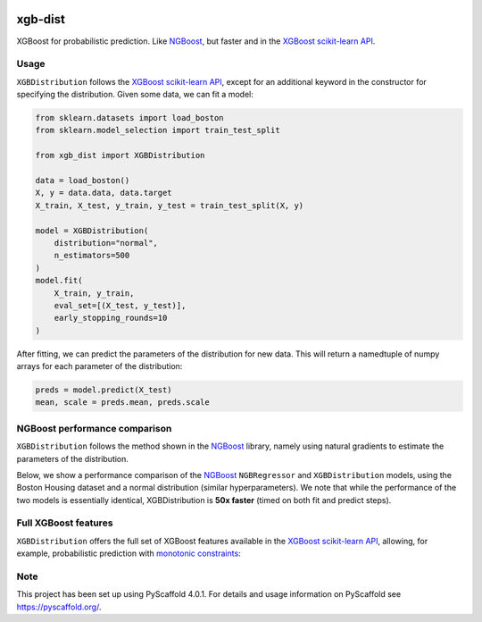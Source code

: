 .. image:: https://github.com/CDonnerer/xgb-dist/actions/workflows/test.yml/badge.svg?branch=main
  :target: https://github.com/CDonnerer/xgb-dist/actions/workflows/test.yml

.. image:: https://coveralls.io/repos/github/CDonnerer/xgb-dist/badge.svg?branch=main
  :target: https://coveralls.io/github/CDonnerer/xgb-dist?branch=main

.. image:: https://readthedocs.org/projects/xgb-dist/badge/?version=latest
  :target: https://xgb-dist.readthedocs.io/en/latest/?badge=latest
  :alt: Documentation Status


============
xgb-dist
============

XGBoost for probabilistic prediction. Like `NGBoost`_, but faster and in the `XGBoost scikit-learn API`_.

.. image:: https://raw.githubusercontent.com/CDonnerer/xgb-dist/main/imgs/xgb_dist.png
    :align: center
    :width: 600px
    :alt: XGBDistribution example


Usage
===========

``XGBDistribution`` follows the `XGBoost scikit-learn API`_, except for an additional
keyword in the constructor for specifying the distribution. Given some data,
we can fit a model:

.. code-block:: python

      from sklearn.datasets import load_boston
      from sklearn.model_selection import train_test_split

      from xgb_dist import XGBDistribution

      data = load_boston()
      X, y = data.data, data.target
      X_train, X_test, y_train, y_test = train_test_split(X, y)

      model = XGBDistribution(
          distribution="normal",
          n_estimators=500
      )
      model.fit(
          X_train, y_train,
          eval_set=[(X_test, y_test)],
          early_stopping_rounds=10
      )

After fitting, we can predict the parameters of the distribution for new data.
This will return a namedtuple of numpy arrays for each parameter of the
distribution:

.. code-block:: python

      preds = model.predict(X_test)
      mean, scale = preds.mean, preds.scale


NGBoost performance comparison
===============================

``XGBDistribution`` follows the method shown in the `NGBoost`_ library, namely using
natural gradients to estimate the parameters of the distribution.

Below, we show a performance comparison of the `NGBoost`_ ``NGBRegressor`` and
``XGBDistribution`` models, using the Boston Housing dataset and a normal
distribution (similar hyperparameters). We note that while the performance of
the two models is essentially identical, XGBDistribution is **50x faster**
(timed on both fit and predict steps).

.. image:: https://raw.githubusercontent.com/CDonnerer/xgb-dist/main/imgs/performance_comparison.png
          :align: center
          :width: 600px
          :alt: XGBDistribution vs NGBoost


Full XGBoost features
======================

``XGBDistribution`` offers the full set of XGBoost features available in the
`XGBoost scikit-learn API`_, allowing, for example, probabilistic prediction with
`monotonic constraints`_:

.. image:: https://raw.githubusercontent.com/CDonnerer/xgb-dist/main/imgs/monotone_constraint.png
          :align: center
          :width: 600px
          :alt: XGBDistribution monotonic constraints


.. _pyscaffold-notes:

Note
====

This project has been set up using PyScaffold 4.0.1. For details and usage
information on PyScaffold see https://pyscaffold.org/.


.. _ngboost: https://github.com/stanfordmlgroup/ngboost
.. _xgboost scikit-learn api: https://xgboost.readthedocs.io/en/latest/python/python_api.html#module-xgboost.sklearn
.. _monotonic constraints: https://xgboost.readthedocs.io/en/latest/tutorials/monotonic.html
